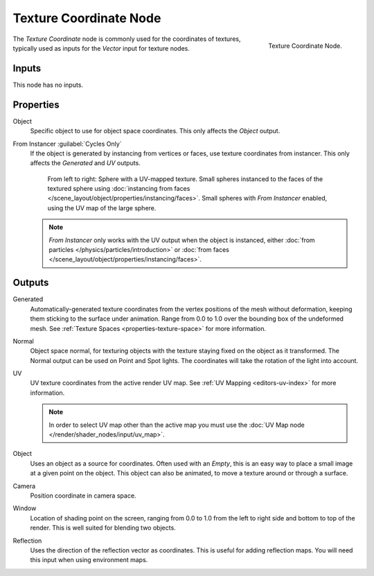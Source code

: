 .. _bpy.types.ShaderNodeTexCoord:

***********************
Texture Coordinate Node
***********************

.. figure:: /images/render_shader-nodes_input_texture-coordinate_node.png
   :align: right

   Texture Coordinate Node.

The *Texture Coordinate* node is commonly used for the coordinates of textures,
typically used as inputs for the *Vector* input for texture nodes.


Inputs
======

This node has no inputs.


Properties
==========

Object
   Specific object to use for object space coordinates.
   This only affects the *Object* output.

.. _cycles-nodes-input-texture-coordinate-from-instancer:

From Instancer :guilabel:`Cycles Only`
   If the object is generated by instancing from vertices or faces, use texture coordinates from instancer.
   This only affects the *Generated* and *UV* outputs.

   .. figure:: /images/render_shader-nodes_input_texture-coordinate_from-dupli-comparison.png

      From left to right: Sphere with a UV-mapped texture.
      Small spheres instanced to the faces of the textured sphere using
      :doc:`instancing from faces </scene_layout/object/properties/instancing/faces>`.
      Small spheres with *From Instancer* enabled, using the UV map of the large sphere.

   .. note::

      *From Instancer* only works with the UV output when the object is instanced,
      either :doc:`from particles </physics/particles/introduction>` or
      :doc:`from faces </scene_layout/object/properties/instancing/faces>`.


Outputs
=======

Generated
   Automatically-generated texture coordinates from the vertex positions of the mesh without deformation,
   keeping them sticking to the surface under animation.
   Range from 0.0 to 1.0 over the bounding box of the undeformed mesh.
   See :ref:`Texture Spaces <properties-texture-space>` for more information.
Normal
   Object space normal, for texturing objects with the texture staying fixed on the object as it transformed.
   The Normal output can be used on Point and Spot lights. The coordinates will take
   the rotation of the light into account.
UV
   UV texture coordinates from the active render UV map.
   See :ref:`UV Mapping <editors-uv-index>` for more information.

   .. note::

      In order to select UV map other than the active map you must use
      the :doc:`UV Map node </render/shader_nodes/input/uv_map>`.
Object
   Uses an object as a source for coordinates. Often used with an *Empty*,
   this is an easy way to place a small image at a given point on the object.
   This object can also be animated, to move a texture around or through a surface.
Camera
   Position coordinate in camera space.
Window
   Location of shading point on the screen, ranging from 0.0 to 1.0
   from the left to right side and bottom to top of the render.
   This is well suited for blending two objects.
Reflection
   Uses the direction of the reflection vector as coordinates.
   This is useful for adding reflection maps. You will need this input when using environment maps.
